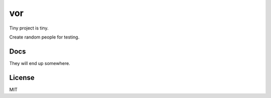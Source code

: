 vor
===

.. image:: https://travis-ci.org/ryankanno/vor.png?branch=master
   :target: https://travis-ci.org/ryankanno/vor

.. image:: https://coveralls.io/repos/ryankanno/vor/badge.png
   :target: https://coveralls.io/r/ryankanno/vor

Tiny project is tiny.

Create random people for testing.

Docs
----
They will end up somewhere.

License
-------
MIT

